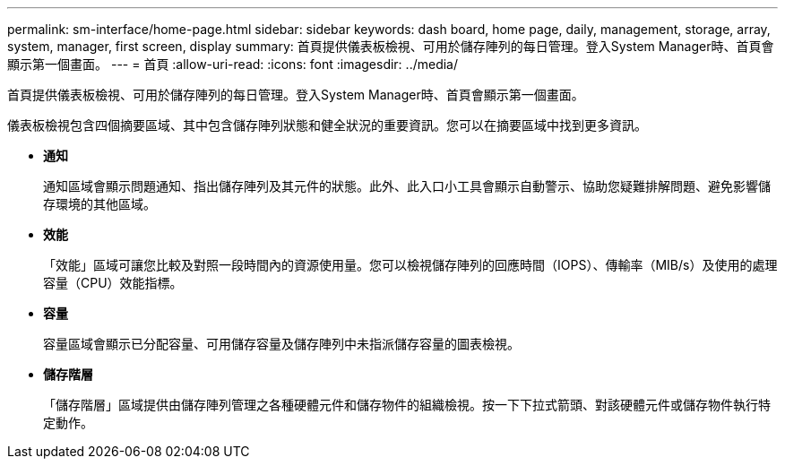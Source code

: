 ---
permalink: sm-interface/home-page.html 
sidebar: sidebar 
keywords: dash board, home page, daily, management, storage, array, system, manager, first screen, display 
summary: 首頁提供儀表板檢視、可用於儲存陣列的每日管理。登入System Manager時、首頁會顯示第一個畫面。 
---
= 首頁
:allow-uri-read: 
:icons: font
:imagesdir: ../media/


[role="lead"]
首頁提供儀表板檢視、可用於儲存陣列的每日管理。登入System Manager時、首頁會顯示第一個畫面。

儀表板檢視包含四個摘要區域、其中包含儲存陣列狀態和健全狀況的重要資訊。您可以在摘要區域中找到更多資訊。

* *通知*
+
通知區域會顯示問題通知、指出儲存陣列及其元件的狀態。此外、此入口小工具會顯示自動警示、協助您疑難排解問題、避免影響儲存環境的其他區域。

* *效能*
+
「效能」區域可讓您比較及對照一段時間內的資源使用量。您可以檢視儲存陣列的回應時間（IOPS）、傳輸率（MIB/s）及使用的處理容量（CPU）效能指標。

* *容量*
+
容量區域會顯示已分配容量、可用儲存容量及儲存陣列中未指派儲存容量的圖表檢視。

* *儲存階層*
+
「儲存階層」區域提供由儲存陣列管理之各種硬體元件和儲存物件的組織檢視。按一下下拉式箭頭、對該硬體元件或儲存物件執行特定動作。


